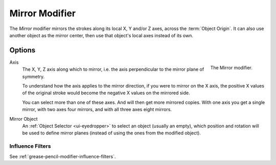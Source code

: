 .. _bpy.types.MirrorGpencilModifier:

***************
Mirror Modifier
***************

The *Mirror* modifier mirrors the strokes along its local X, Y and/or Z axes, across the :term:`Object Origin`.
It can also use another object as the mirror center, then use that object's local axes instead of its own.


Options
=======

.. figure:: /images/grease-pencil_modifiers_generate_mirror_panel.png
   :align: right

   The Mirror modifier.

Axis
   The X, Y, Z axis along which to mirror, i.e. the axis perpendicular to the mirror plane of symmetry.

   To understand how the axis applies to the mirror direction, if you were to mirror on the X axis,
   the positive X values of the original stroke would become the negative X values on the mirrored side.

   You can select more than one of these axes. And will then get more mirrored copies.
   With one axis you get a single mirror, with two axes four mirrors, and with all three axes eight mirrors.

Mirror Object
   An :ref:`Object Selector <ui-eyedropper>` to select an object (usually an empty),
   which position and rotation will be used to define mirror planes
   (instead of using the ones from the modified object).


Influence Filters
-----------------

See :ref:`grease-pencil-modifier-influence-filters`.
